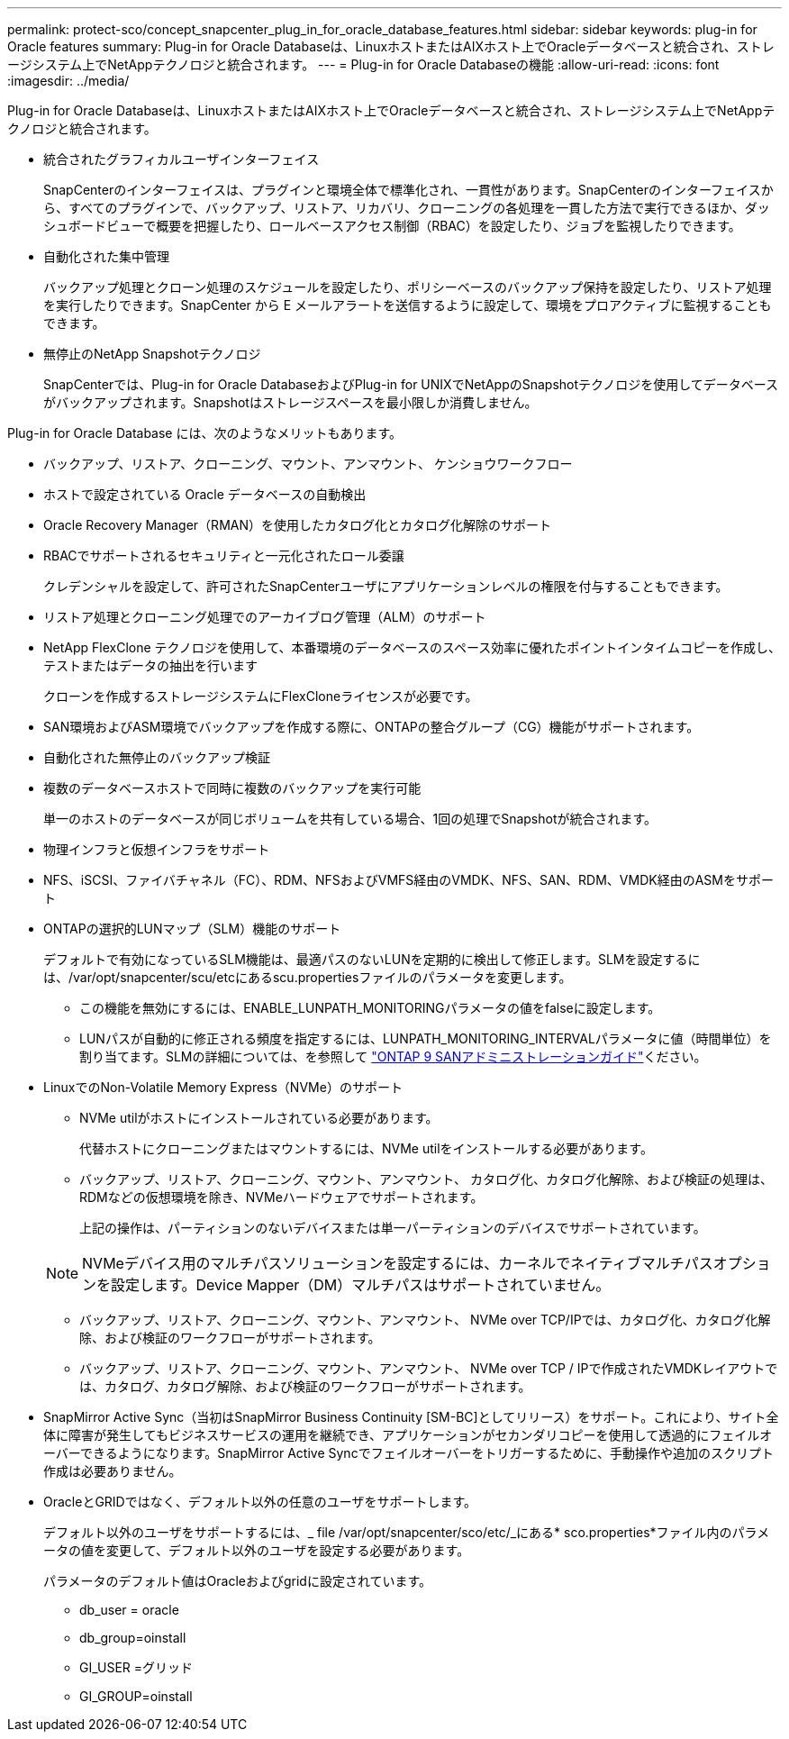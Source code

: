 ---
permalink: protect-sco/concept_snapcenter_plug_in_for_oracle_database_features.html 
sidebar: sidebar 
keywords: plug-in for Oracle features 
summary: Plug-in for Oracle Databaseは、LinuxホストまたはAIXホスト上でOracleデータベースと統合され、ストレージシステム上でNetAppテクノロジと統合されます。 
---
= Plug-in for Oracle Databaseの機能
:allow-uri-read: 
:icons: font
:imagesdir: ../media/


[role="lead"]
Plug-in for Oracle Databaseは、LinuxホストまたはAIXホスト上でOracleデータベースと統合され、ストレージシステム上でNetAppテクノロジと統合されます。

* 統合されたグラフィカルユーザインターフェイス
+
SnapCenterのインターフェイスは、プラグインと環境全体で標準化され、一貫性があります。SnapCenterのインターフェイスから、すべてのプラグインで、バックアップ、リストア、リカバリ、クローニングの各処理を一貫した方法で実行できるほか、ダッシュボードビューで概要を把握したり、ロールベースアクセス制御（RBAC）を設定したり、ジョブを監視したりできます。

* 自動化された集中管理
+
バックアップ処理とクローン処理のスケジュールを設定したり、ポリシーベースのバックアップ保持を設定したり、リストア処理を実行したりできます。SnapCenter から E メールアラートを送信するように設定して、環境をプロアクティブに監視することもできます。

* 無停止のNetApp Snapshotテクノロジ
+
SnapCenterでは、Plug-in for Oracle DatabaseおよびPlug-in for UNIXでNetAppのSnapshotテクノロジを使用してデータベースがバックアップされます。Snapshotはストレージスペースを最小限しか消費しません。



Plug-in for Oracle Database には、次のようなメリットもあります。

* バックアップ、リストア、クローニング、マウント、アンマウント、 ケンショウワークフロー
* ホストで設定されている Oracle データベースの自動検出
* Oracle Recovery Manager（RMAN）を使用したカタログ化とカタログ化解除のサポート
* RBACでサポートされるセキュリティと一元化されたロール委譲
+
クレデンシャルを設定して、許可されたSnapCenterユーザにアプリケーションレベルの権限を付与することもできます。

* リストア処理とクローニング処理でのアーカイブログ管理（ALM）のサポート
* NetApp FlexClone テクノロジを使用して、本番環境のデータベースのスペース効率に優れたポイントインタイムコピーを作成し、テストまたはデータの抽出を行います
+
クローンを作成するストレージシステムにFlexCloneライセンスが必要です。

* SAN環境およびASM環境でバックアップを作成する際に、ONTAPの整合グループ（CG）機能がサポートされます。
* 自動化された無停止のバックアップ検証
* 複数のデータベースホストで同時に複数のバックアップを実行可能
+
単一のホストのデータベースが同じボリュームを共有している場合、1回の処理でSnapshotが統合されます。

* 物理インフラと仮想インフラをサポート
* NFS、iSCSI、ファイバチャネル（FC）、RDM、NFSおよびVMFS経由のVMDK、NFS、SAN、RDM、VMDK経由のASMをサポート
* ONTAPの選択的LUNマップ（SLM）機能のサポート
+
デフォルトで有効になっているSLM機能は、最適パスのないLUNを定期的に検出して修正します。SLMを設定するには、/var/opt/snapcenter/scu/etcにあるscu.propertiesファイルのパラメータを変更します。

+
** この機能を無効にするには、ENABLE_LUNPATH_MONITORINGパラメータの値をfalseに設定します。
** LUNパスが自動的に修正される頻度を指定するには、LUNPATH_MONITORING_INTERVALパラメータに値（時間単位）を割り当てます。SLMの詳細については、を参照して http://docs.netapp.com/ontap-9/topic/com.netapp.doc.dot-cm-sanag/home.html["ONTAP 9 SANアドミニストレーションガイド"^]ください。


* LinuxでのNon-Volatile Memory Express（NVMe）のサポート
+
** NVMe utilがホストにインストールされている必要があります。
+
代替ホストにクローニングまたはマウントするには、NVMe utilをインストールする必要があります。

** バックアップ、リストア、クローニング、マウント、アンマウント、 カタログ化、カタログ化解除、および検証の処理は、RDMなどの仮想環境を除き、NVMeハードウェアでサポートされます。
+
上記の操作は、パーティションのないデバイスまたは単一パーティションのデバイスでサポートされています。

+

NOTE: NVMeデバイス用のマルチパスソリューションを設定するには、カーネルでネイティブマルチパスオプションを設定します。Device Mapper（DM）マルチパスはサポートされていません。

** バックアップ、リストア、クローニング、マウント、アンマウント、 NVMe over TCP/IPでは、カタログ化、カタログ化解除、および検証のワークフローがサポートされます。
** バックアップ、リストア、クローニング、マウント、アンマウント、 NVMe over TCP / IPで作成されたVMDKレイアウトでは、カタログ、カタログ解除、および検証のワークフローがサポートされます。


* SnapMirror Active Sync（当初はSnapMirror Business Continuity [SM-BC]としてリリース）をサポート。これにより、サイト全体に障害が発生してもビジネスサービスの運用を継続でき、アプリケーションがセカンダリコピーを使用して透過的にフェイルオーバーできるようになります。SnapMirror Active Syncでフェイルオーバーをトリガーするために、手動操作や追加のスクリプト作成は必要ありません。
* OracleとGRIDではなく、デフォルト以外の任意のユーザをサポートします。
+
デフォルト以外のユーザをサポートするには、_ file /var/opt/snapcenter/sco/etc/_にある* sco.properties*ファイル内のパラメータの値を変更して、デフォルト以外のユーザを設定する必要があります。

+
パラメータのデフォルト値はOracleおよびgridに設定されています。

+
** db_user = oracle
** db_group=oinstall
** GI_USER =グリッド
** GI_GROUP=oinstall



